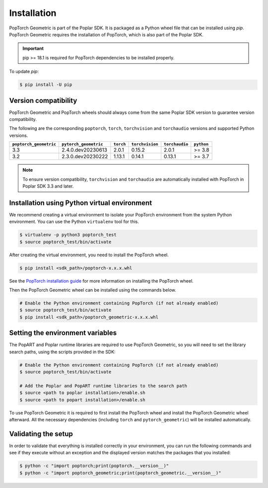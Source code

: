 ============
Installation
============

PopTorch Geometric is part of the Poplar SDK. It is packaged as a Python wheel
file that can be installed using `pip`. PopTorch Geometric requires the
installation of PopTorch, which is also part of the Poplar SDK.

.. important:: pip >= 18.1 is required for PopTorch dependencies to be
    installed properly.

To update `pip`:

.. code-block:: bash

    $ pip install -U pip


Version compatibility
~~~~~~~~~~~~~~~~~~~~~

PopTorch Geometric and PopTorch wheels should always come from the same Poplar
SDK version to guarantee version compatibility.

The following are the corresponding ``poptorch``, ``torch``, ``torchvision`` and ``torchaudio``
versions and supported Python versions.

+------------------------+-----------------------+-------------+-----------------+----------------+------------+
| ``poptorch_geometric`` | ``pytorch_geometric`` |  ``torch``  | ``torchvision`` | ``torchaudio`` | ``python`` |
+========================+=======================+=============+=================+================+============+
|          3.3           |   2.4.0.dev20230613   |    2.0.1    |      0.15.2     |      2.0.1     |   >= 3.8   |
+------------------------+-----------------------+-------------+-----------------+----------------+------------+
|          3.2           |   2.3.0.dev20230222   |    1.13.1   |      0.14.1     |      0.13.1    |   >= 3.7   |
+------------------------+-----------------------+-------------+-----------------+----------------+------------+

.. note:: To ensure version compatibility, ``torchvision`` and ``torchaudio`` are automatically installed with PopTorch in Poplar SDK 3.3 and later.

Installation using Python virtual environment
~~~~~~~~~~~~~~~~~~~~~~~~~~~~~~~~~~~~~~~~~~~~~

We recommend creating a virtual environment to isolate your PopTorch
environment from the system Python environment. You can use the Python
``virtualenv`` tool for this.

.. code-block:: bash

    $ virtualenv -p python3 poptorch_test
    $ source poptorch_test/bin/activate

After creating the virtual environment, you need to install the PopTorch wheel.

.. code-block:: bash

    $ pip install <sdk_path>/poptorch-x.x.x.whl


See the
`PopTorch installation guide <https://docs.graphcore.ai/projects/poptorch-user-guide/en/latest/installation.html>`_
for more information on installing the PopTorch wheel.

Then the PopTorch Geometric wheel can be installed using the commands below.

.. code-block:: bash

    # Enable the Python environment containing PopTorch (if not already enabled)
    $ source poptorch_test/bin/activate
    $ pip install <sdk_path>/poptorch_geometric-x.x.x.whl


Setting the environment variables
~~~~~~~~~~~~~~~~~~~~~~~~~~~~~~~~~

The PopART and Poplar runtime libraries are required to use PopTorch Geometric,
so you will need to set the library search paths, using the scripts provided
in the SDK:

.. code-block:: bash

    # Enable the Python environment containing PopTorch (if not already enabled)
    $ source poptorch_test/bin/activate

    # Add the Poplar and PopART runtime libraries to the search path
    $ source <path to poplar installation>/enable.sh
    $ source <path to popart installation>/enable.sh

To use PopTorch Geometric it is required to first install the PopTorch wheel
and install the PopTorch Geometric wheel afterward. All the necessary
dependencies (including ``torch`` and ``pytorch_geometric``) will be installed
automatically.


Validating the setup
~~~~~~~~~~~~~~~~~~~~

In order to validate that everything is installed correctly in your
environment, you can run the following commands and see if they execute without
an exception and the displayed version matches the packages that you installed:

.. code-block:: bash

    $ python -c "import poptorch;print(poptorch.__version__)"
    $ python -c "import poptorch_geometric;print(poptorch_geometric.__version__)"

